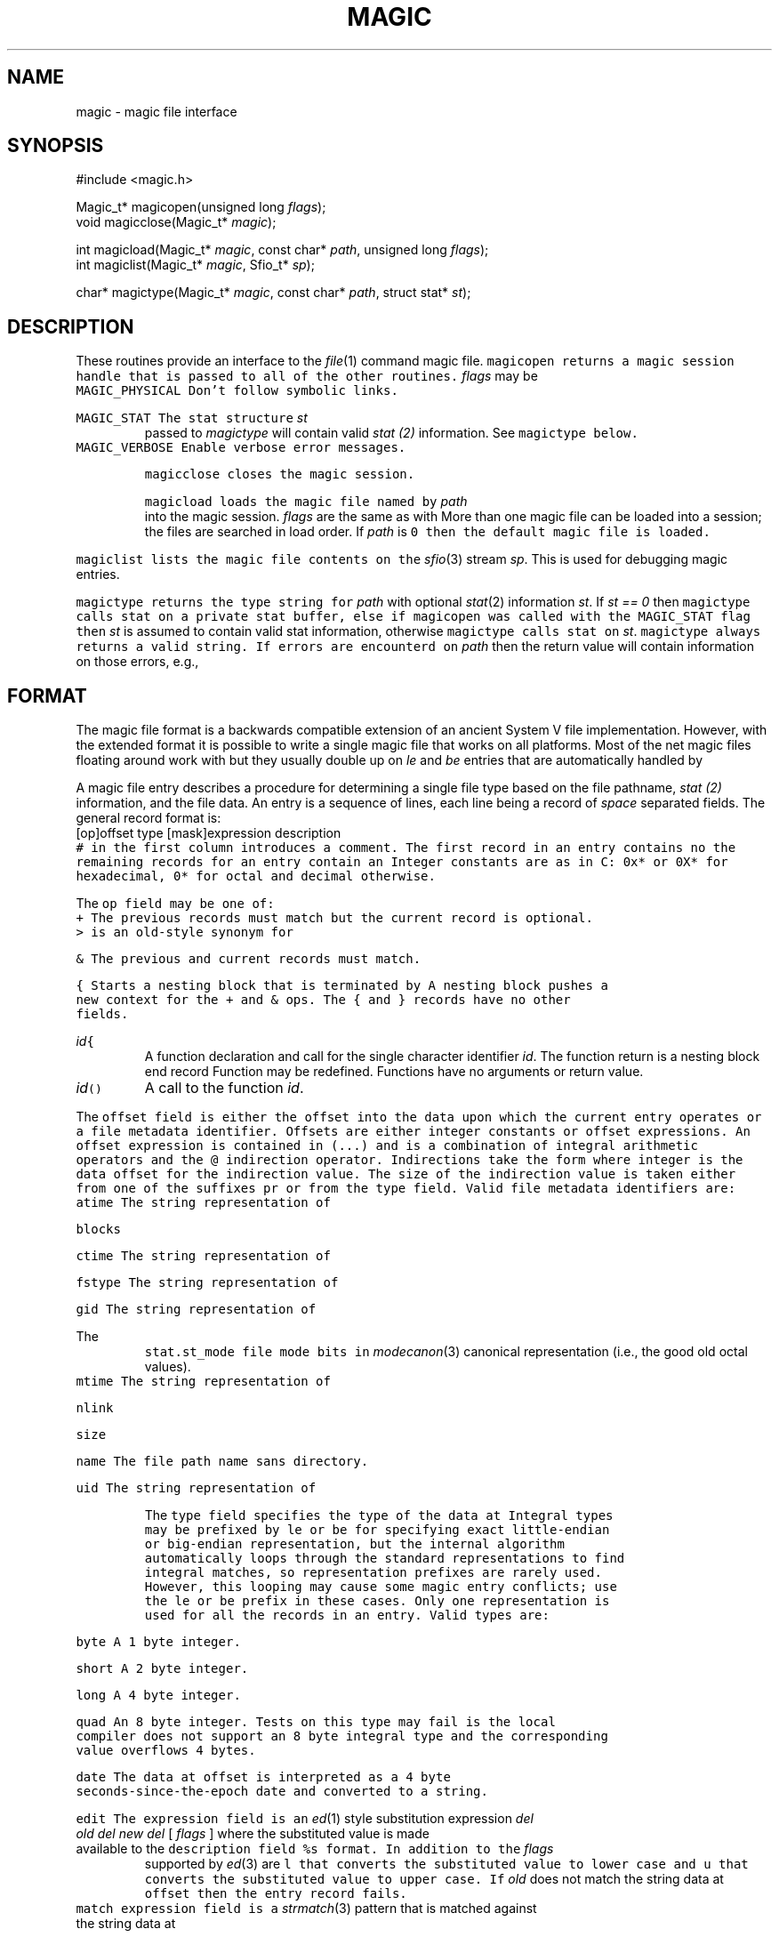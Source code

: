 .de L		\" literal font
.ft 5
.it 1 }N
.if !\\$1 \&\\$1 \\$2 \\$3 \\$4 \\$5 \\$6
..
.de LR
.}S 5 1 \& "\\$1" "\\$2" "\\$3" "\\$4" "\\$5" "\\$6"
..
.de LI
.}S 5 3 \& "\\$1" "\\$2" "\\$3" "\\$4" "\\$5" "\\$6"
..
.de RL
.}S 1 5 \& "\\$1" "\\$2" "\\$3" "\\$4" "\\$5" "\\$6"
..
.de EX		\" start example
.ta 1i 2i 3i 4i 5i 6i
.PP
.RS 
.PD 0
.ft 5
.nf
..
.de EE		\" end example
.fi
.ft
.PD
.RE
.PP
..
.TH MAGIC 3
.SH NAME
magic \- magic file interface
.SH SYNOPSIS
.EX
#include <magic.h>

Magic_t*  magicopen(unsigned long \fIflags\fP);
void      magicclose(Magic_t* \fImagic\fP);

int       magicload(Magic_t* \fImagic\fP, const char* \fIpath\fP, unsigned long \fIflags\fP);
int       magiclist(Magic_t* \fImagic\fP, Sfio_t* \fIsp\fP);

char*     magictype(Magic_t* \fImagic\fP, const char* \fIpath\fP, struct stat* \fIst\fP);
.EE
.SH DESCRIPTION
These routines provide an interface to the
.IR file (1)
command magic file.
.L magicopen
returns a magic session handle that is passed to all of the other routines.
.I flags 
may be
.TP
.L MAGIC_PHYSICAL
Don't follow symbolic links.
.TP
.L MAGIC_STAT
The stat structure
.I st
passed to
.I magictype
will contain valid
.I stat (2)
information.
See
.L magictype
below.
.TP
.L MAGIC_VERBOSE
Enable verbose error messages.
.PP
.L magicclose
closes the magic session.
.PP
.L magicload
loads the magic file named by
.I path
into the magic session.
.I flags
are the same as with 
.LR magicopen .
More than one magic file can be loaded into a session;
the files are searched in load order.
If
.I path
is 
.L 0
then the default magic file is loaded.
.PP
.L magiclist
lists the magic file contents on the
.IR sfio (3)
stream
.IR sp .
This is used for debugging magic entries.
.PP
.L magictype
returns the type string for
.I path
with optional
.IR stat (2)
information
.IR st .
If
.I "st == 0"
then
.L magictype
calls
.L stat
on a private stat buffer,
else if
.L magicopen
was called with the
.L MAGIC_STAT
flag then
.I st
is assumed to contain valid stat information, otherwise
.L magictype
calls 
.L stat
on
.IR st .
.L magictype
always returns a valid string.
If errors are encounterd on
.I path
then the return value will contain information on those errors, e.g.,
.LR "cannot stat" .
.SH FORMAT
The magic file format is a backwards compatible extension of an
ancient System V file implementation.
However, with the extended format it is possible to write a single
magic file that works on all platforms.
Most of the net magic files floating around work with
.LR magic ,
but they usually double up on 
.I le
and
.I be
entries that are automatically handled by
.LR magic .
.PP
A magic file entry describes a procedure for determining a single file type
based on the file pathname,
.I stat (2)
information, and the file data.
An entry is a sequence of lines, each line being a record of
.I space
separated fields.
The general record format is:
.EX
[op]offset type [mask]expression description
.EE
.L #
in the first column introduces a comment.
The first record in an entry contains no
.LR op ;
the remaining records for an entry contain an
.LR op .
Integer constants are as in C:
.L 0x*
or
.L 0X*
for hexadecimal,
.L 0*
for octal and decimal otherwise.
.PP
The
.L op
field may be one of:
.TP
.L +
The previous records must match but the current record is optional.
.L >
is an old-style synonym for
.LR + .
.TP
.L &
The previous and current records must match.
.TP
.L {
Starts a nesting block that is terminated by
.LR } .
A nesting block pushes a new context for the
.L +
and
.L &
ops.
The
.L {
and
.L }
records have no other fields.
.TP
\fIid\f5{\fR
A function declaration and call for the single character identifier
.IR id .
The function return is a nesting block end record
.LR } .
Function may be redefined.
Functions have no arguments or return value.
.TP
\fIid\f5()\fR
A call to the function
.IR id .
.PP
The
.L offset
field is either the offset into the data upon which the current entry operates
or a file metadata identifier.
Offsets are either integer constants or offset expressions.
An offset expression is contained in (...) and is a combination of
integral arithmetic operators and the 
.L @
indirection operator.
Indirections take the form
.LI @ integer
where integer is the data offset for the indirection value.
The size of the indirection value is taken either from one of the suffixes
.LR B (byte, 1 char),
.LR H (short, 2 chars),
.LR L (long, 4 chars),
pr
.LR Q (quead, 8 chars),
or from the
.L type 
field.
Valid file metadata identifiers are:
.TP
.L atime
The string representation of
.LR stat.st_atime .
.TP
.L blocks
.LR stat.st_blocks .
.TP
.L ctime
The string representation of
.LR stat.st_ctime .
.TP
.L fstype
The string representation of
.LR stat.st_fstype .
.TP
.L gid
The string representation of
.LR stat.st_gid .
.TP
The
.L stat.st_mode
file mode bits in
.IR modecanon (3)
canonical representation (i.e., the good old octal values).
.TP
.L mtime
The string representation of
.LR stat.st_mtime .
.TP
.L nlink
.LR stat.st_nlink .
.TP
.L size
.LR stat.st_size .
.TP
.L name
The file path name sans directory.
.TP
.L uid
The string representation of
.LR stat.st_uid .
.PP
The
.L type
field specifies the type of the data at
.LR offset .
Integral types may be prefixed by
.L le
or
.L be
for specifying exact little-endian or big-endian representation,
but the internal algorithm automatically loops through the
standard representations to find integral matches,
so representation prefixes are rarely used.
However, this looping may cause some magic entry conflicts; use the
.L le
or
.L be
prefix in these cases.
Only one representation is used for all the records in an entry.
Valid types are:
.TP
.L byte
A 1 byte integer.
.TP
.L short
A 2 byte integer.
.TP
.L long
A 4 byte integer.
.TP
.L quad
An 8 byte integer.
Tests on this type may fail is the local compiler does not support
an 8 byte integral type and the corresponding value overflows 4 bytes.
.TP
.L date
The data at
.L offset
is interpreted as a 4 byte seconds-since-the-epoch date and
converted to a string.
.TP
.L edit
The
.L expression
field is an
.IR ed (1)
style substitution expression
\fIdel old del new del \fP [ \fI flags \fP ]
where the substituted value is made available to the
.L description
field
.L %s
format.
In addition to the
.I flags
supported by
.IR ed (3)
are
.L l
that converts the substituted value to lower case and
.L u
that converts the substituted value to upper case.
If
.I old
does not match the string data at
.L offset
then the entry record fails.
.TP
.L match
.L expression
field is a
.IR strmatch (3)
pattern that is matched against the string data at
.LR offset .
.TP
.L string
The
.L expression
field is a string that is compared with the string data at
.LR offset .
.PP
The optional
.L mask
field takes the form
.LI & number
where
.I number
is 
.I anded
with the integral value at
.L offset
before the
.L expression
is applied.
.PP
The contents of the expression field depends on the
.LR type .
String type expression are described in the
.L type
field entries above.
.L *
means any value and applies to all types.
Integral
.L type
expression take the form [\fIoperator\fP] \fIoperand\P where 
.I operand
is compared with the data value at
.L offset
using
.IR operator .
.I operator 
may be one of
.LR < .
.LR <= ,
.LR == ,
.LR >=
or
.LR > .
.I operator
defaults to
.L ==
if omitted.
.I operand 
may be an integral constant or one of the following builtin function calls:
.TP
.L magic()
A recursive call to the magic algorithm starting with the data at
.LR offset .
.TP
\f5loop(\fIfunction\fP,\fIoffset\fP,\fIincrement\fP)\fR
Call 
.I function
starting at
.I offset
and increment
.I offset
by
.I increment
after each iteration.
Iteration continues until the description text does not change.
.PP
The
.L description
field is the most important because it is this field that is presented
to the outside world.
When constructing description
fields one must be very careful to follow the style layed out in the
magic file, lest yet another layer of inconsistency creep into the system.
The description for each matching record in an entry are concatenated
to form the complete magic type.
If the previous matching description in the current entry does not end with
.I space
and the current description is not empty and does not start with
.I comma ,
.I dot
or
.I backspace
then a
.I space
is placed between the descriptions
(most optional descriptions start with
.IR comma .)
The data value at 
.L offset
can be referenced in the description using
.L %s
for the string types and
.L %ld
or
.L %lu
for the integral types.
.SH FILES
.L ../lib/file/magic
located on
.L $PATH
.SH EXAMPLES
.EX
0	long		0x020c0108	hp s200 executable, pure
o{
+36	long		>0		, not stripped
+4	short		>0		, version %ld
}

0	long		0x020c0107	hp s200 executable
o()

0	long		0x020c010b	hp s200 executable, demand-load
o()
.EE
The function
.LR o() ,
shared by 3 entries,
determines if the executable is stripped and also extracts the version number.
.EX
0	long		0407		bsd 386 executable
&mode	long		&0111!=0
+16	long		>0		, not stripped
.EE
This entry requires that the file also has execute permission.
.SH "SEE ALSO"
file(1), tw(1), modecanon(3)
